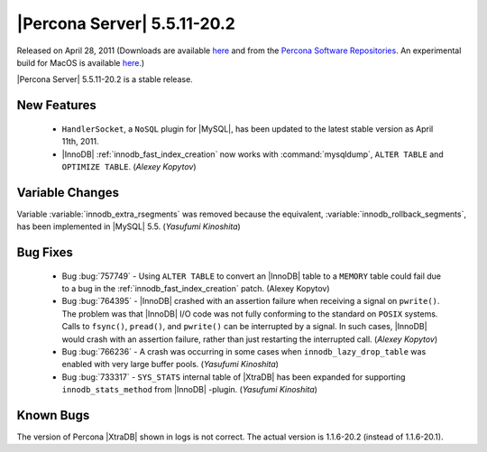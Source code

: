 ==============================
 |Percona Server| 5.5.11-20.2
==============================

Released on April 28, 2011 (Downloads are available `here <http://www.percona.com/downloads/Percona-Server-5.5/LATEST/>`_ and from the `Percona Software Repositories <http://www.percona.com/docs/wiki/repositories:start>`_. An experimental build for MacOS is available `here <http://www.percona.com/downloads/TESTING/Percona-Server-55/Percona-Server-5.5.11-20.2/release-5.5.11-20.2/114/MacOSX/binary/>`_.)

|Percona Server| 5.5.11-20.2 is a stable release.

New Features
============

  * ``HandlerSocket``, a ``NoSQL`` plugin for |MySQL|, has been updated to the latest stable version as April 11th, 2011.

  * |InnoDB| :ref:`innodb_fast_index_creation` now works with :command:`mysqldump`, ``ALTER TABLE`` and ``OPTIMIZE TABLE``. (*Alexey Kopytov*)

Variable Changes
================

Variable :variable:`innodb_extra_rsegments` was removed because the equivalent, :variable:`innodb_rollback_segments`, has been implemented in |MySQL| 5.5. (*Yasufumi Kinoshita*)

Bug Fixes
=========

  * Bug :bug:`757749` - Using ``ALTER TABLE`` to convert an |InnoDB| table to a ``MEMORY`` table could fail due to a bug in the :ref:`innodb_fast_index_creation` patch. (Alexey Kopytov)

  * Bug :bug:`764395` - |InnoDB| crashed with an assertion failure when receiving a signal on ``pwrite()``. The problem was that |InnoDB| I/O code was not fully conforming to the standard on ``POSIX`` systems. Calls to ``fsync()``, ``pread()``, and ``pwrite()`` can be interrupted by a signal. In such cases, |InnoDB| would crash with an assertion failure, rather than just restarting the interrupted call. (*Alexey Kopytov*)

  * Bug :bug:`766236` - A crash was occurring in some cases when ``innodb_lazy_drop_table`` was enabled with very large buffer pools. (*Yasufumi Kinoshita*)

  * Bug :bug:`733317` - ``SYS_STATS`` internal table of |XtraDB| has been expanded for supporting ``innodb_stats_method`` from |InnoDB| -plugin. (*Yasufumi Kinoshita*)

Known Bugs
==========

The version of Percona |XtraDB| shown in logs is not correct. The actual version is 1.1.6-20.2 (instead of 1.1.6-20.1).
